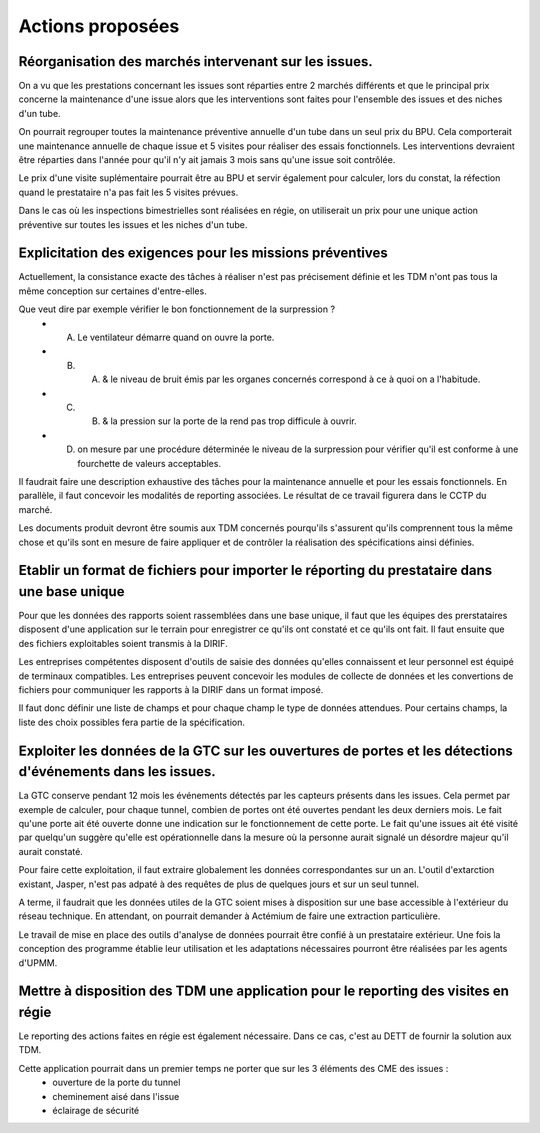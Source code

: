 Actions proposées
============================
Réorganisation des marchés intervenant sur les issues.
""""""""""""""""""""""""""""""""""""""""""""""""""""""""
On a vu que les prestations concernant les issues sont réparties entre 2 marchés différents et que le principal prix concerne la maintenance d'une issue alors que les interventions sont faites pour l'ensemble des issues et des niches d'un tube.

On pourrait regrouper toutes la maintenance préventive annuelle d'un tube dans un seul prix du BPU. 
Cela comporterait une maintenance annuelle de chaque issue et 5 visites pour réaliser des essais fonctionnels. 
Les interventions devraient être réparties dans l'année pour qu'il n'y ait jamais 3 mois sans qu'une issue soit contrôlée.

Le prix d'une visite suplémentaire pourrait être au BPU et servir également pour calculer, lors du constat, 
la réfection quand le prestataire n'a pas fait les 5 visites prévues.

Dans le cas où les inspections bimestrielles sont réalisées en régie, on utiliserait un prix 
pour une unique action préventive sur toutes les issues et les niches d'un tube.

Explicitation des exigences pour les missions préventives
"""""""""""""""""""""""""""""""""""""""""""""""""""""""""""
Actuellement, la consistance exacte des tâches à réaliser n'est pas précisement définie et les TDM n'ont pas tous la même conception sur certaines d'entre-elles. 

Que veut dire par exemple vérifier le bon fonctionnement de la surpression ? 
  * A) Le ventilateur démarre quand on ouvre la porte.
  * B)  A) & le niveau de bruit émis par les organes concernés correspond à ce à quoi on a l'habitude.
  * C)  B) & la pression sur la porte de la rend pas trop difficule à ouvrir.
  * D) on mesure par une procédure déterminée le niveau de la surpression pour vérifier qu'il est conforme à une fourchette de valeurs acceptables.

Il faudrait faire une description exhaustive des tâches pour la maintenance annuelle et pour les essais fonctionnels. 
En parallèle, il faut concevoir les modalités de reporting associées. 
Le résultat de ce travail figurera dans le CCTP du marché.

Les documents produit devront être soumis aux TDM concernés pourqu'ils s'assurent qu'ils comprennent tous la même chose et qu'ils sont en mesure de faire appliquer et de contrôler la réalisation des spécifications ainsi définies.


Etablir un format de fichiers pour importer le réporting du prestataire dans une base unique
"""""""""""""""""""""""""""""""""""""""""""""""""""""""""""""""""""""""""""""""""""""""""""""
Pour que les données des rapports soient rassemblées dans une base unique, il faut que les équipes des prerstataires
disposent d'une application sur le terrain pour enregistrer ce qu'ils ont constaté et ce qu'ils ont fait.
Il faut ensuite que des fichiers exploitables soient transmis à la DIRIF.

Les entreprises compétentes disposent d'outils de saisie des données qu'elles connaissent et 
leur personnel est équipé de terminaux compatibles.
Les entreprises peuvent concevoir les modules de collecte de données et les convertions de fichiers pour communiquer 
les rapports à la DIRIF dans un format imposé.

Il faut donc définir une liste de champs et pour chaque champ le type de données attendues. 
Pour certains champs, la liste des choix possibles fera partie de la spécification.


Exploiter les données de la GTC sur les ouvertures de portes et les détections d'événements dans les issues.
"""""""""""""""""""""""""""""""""""""""""""""""""""""""""""""""""""""""""""""""""""""""""""""""""""""""""""
La GTC conserve pendant 12 mois les événements détectés par les capteurs présents dans les issues. 
Cela permet par exemple de calculer, pour chaque tunnel, combien de portes ont été ouvertes pendant les deux derniers mois.
Le fait qu'une porte ait été ouverte donne une indication sur le fonctionnement de cette porte.
Le fait qu'une issues ait été visité par quelqu'un suggère qu'elle est opérationnelle dans la mesure où la personne aurait signalé un désordre majeur qu'il aurait constaté.

Pour faire cette exploitation, il faut extraire globalement les données correspondantes sur un an. 
L'outil d'extarction existant, Jasper, n'est pas adpaté à des requêtes de plus de quelques jours et sur un seul tunnel.

A terme, il faudrait que les données utiles de la GTC soient mises à disposition sur une base accessible à l'extérieur du réseau technique. En attendant, on pourrait demander à Actémium de faire une extraction particulière.

Le travail de mise en place des outils d'analyse de données pourrait être confié à un prestataire extérieur. Une fois la conception des programme établie leur utilisation et les adaptations nécessaires pourront être réalisées par les agents d'UPMM.


Mettre à disposition des TDM une application pour le reporting des visites en régie
"""""""""""""""""""""""""""""""""""""""""""""""""""""""""""""""""""""""""""""""""""
Le reporting des actions faites en régie est également nécessaire. 
Dans ce cas, c'est au DETT de fournir la solution aux TDM.

Cette application pourrait dans un premier temps ne porter que sur les 3 éléments des CME des issues :
  * ouverture de la porte du tunnel
  * cheminement aisé dans l'issue
  * éclairage de sécurité

